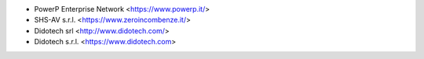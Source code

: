 * PowerP Enterprise Network <https://www.powerp.it/>
* SHS-AV s.r.l. <https://www.zeroincombenze.it/>
* Didotech srl <http://www.didotech.com/>
* Didotech s.r.l. <https://www.didotech.com>
